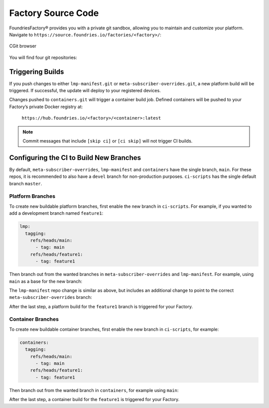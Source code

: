 .. _ref-factory-sources:

Factory Source Code
===================

FoundriesFactory® provides you with a private git sandbox, allowing you to maintain and customize your platform.
Navigate to ``https://source.foundries.io/factories/<factory>/``:

.. figure:: /_static/factory-cgit.png
   :alt: Source code navigation
   :align: center
   :width: 5in

   CGit browser

You will find four git repositories:

.. Glossary::

   ``meta-subscriber-overrides.git``
     This OE layer defines what is included in your Factory image.
     You can add board specific customizations and overrides, add and remove the packages provided in the default Linux microPlatform (LmP) base.

   ``lmp-manifest.git``
     The repo manifest for the platform build.
     This defines which layer versions are included in your platform image.
     The ``default.xml`` file is the latest released manifest of the LmP.
     ``<factory>.xml`` includes your Factory changes, allowing you to customize your image against our common base.

   ``containers.git``
     This is where containers and Docker-compose apps are defined.
     It allows you to define what containers to build, and how to orchestrate them on the platform.

   ``ci-scripts.git``
     Defines your platform and container build job to our continuous integration system which uses the data from ``master`` branch.
     Note that you are prevented from making a commit changing the ``lmp:machines:`` stanza , as well as any changes altering the history (force push is disabled).  
     Factories are created to support specific machines.
     If you need to alter this behavior after starting a Factory, please open a `support ticket <https://foundriesio.atlassian.net/servicedesk/customer/portals>`_.

Triggering Builds
~~~~~~~~~~~~~~~~~

If you push changes to either ``lmp-manifest.git`` or ``meta-subscriber-overrides.git``, a new platform build will be triggered.
If successful, the update will deploy to your registered devices.

Changes pushed to ``containers.git`` will trigger a container build job.
Defined containers will be pushed to your Factory’s private Docker registry at:

 ``https://hub.foundries.io/<factory>/<container>:latest``

.. note::

   Commit messages that include ``[skip ci]`` or ``[ci skip]`` will not trigger CI builds.

Configuring the CI to Build New Branches
~~~~~~~~~~~~~~~~~~~~~~~~~~~~~~~~~~~~~~~~

By default, ``meta-subscriber-overrides``, ``lmp-manifest`` and ``containers`` have the single branch, ``main``.
For these repos, it is recommended to also have a ``devel`` branch for non-production purposes.
``ci-scripts`` has the single default branch ``master``.

Platform Branches
^^^^^^^^^^^^^^^^^

To create new buildable platform branches, first enable the new branch in ``ci-scripts``.
For example, if you wanted to add a development branch named ``feature1``:

.. code-block:: YAML

    lmp:
      tagging:
        refs/heads/main:
          - tag: main
        refs/heads/feature1:
          - tag: feature1

Then branch out from the wanted branches in ``meta-subscriber-overrides`` and ``lmp-manifest``.
For example, using ``main`` as a base for the new branch:

.. prompt:: bash host:~$

    cd meta-subscriber-overrides
    git checkout main
    git checkout -b feature1
    git commit -m "[skip ci] create devel branch" --allow-empty
    git push --set-upstream origin feature1

The ``lmp-manifest`` repo change is similar as above, but includes an additional change to point to the correct ``meta-subscriber-overrides`` branch:

.. prompt:: bash host:~$

    cd lmp-manifest
    git checkout main
    git checkout -b feature1
    sed -i 's/main/feature1/' <factory_name>.xml
    git add <factory_name>.xml
    git commit -m "point meta-subscriber-overrides to correct branch"
    git push --set-upstream origin feature1

After the last step, a platform build for the ``feature1`` branch is triggered for your Factory.

Container Branches
^^^^^^^^^^^^^^^^^^

To create new buildable container branches, first enable the new branch in ``ci-scripts``, for example:

.. code-block::

    containers:
      tagging:
        refs/heads/main:
          - tag: main
        refs/heads/feature1:
          - tag: feature1

Then branch out from the wanted branch in ``containers``, for example using ``main``:

.. prompt:: bash host:~$

    cd containers
    git checkout main
    git checkout -b feature1
    git push --set-upstream origin feature1

After the last step, a container build for the ``feature1`` is triggered for your Factory.
